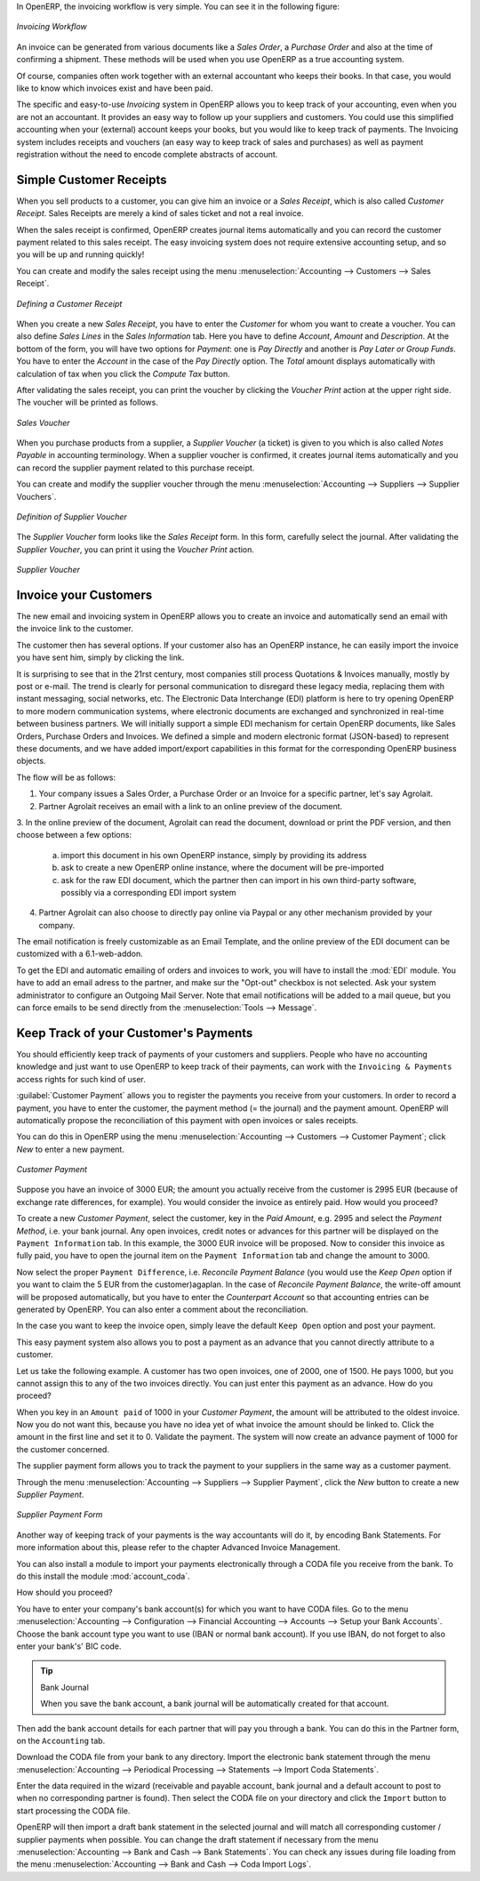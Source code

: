 
.. raw:: latex

    \afterpage{\clearpage}

In OpenERP, the invoicing workflow is very simple. You can see it in the following figure:

.. figure::  images/account_invoice_workflow.png
   :width: 100%
   :align: center

   *Invoicing Workflow*

An invoice can be generated from various documents like a `Sales Order`, a `Purchase Order` and also at the time of confirming a shipment. These methods will be used when you use OpenERP as a true accounting system.

Of course, companies often work together with an external accountant who keeps their books. In that case, you would like to know which invoices exist and have been paid.

The specific and easy-to-use `Invoicing` system in OpenERP allows you to keep track of your accounting, even when you are not an accountant.
It provides an easy way to follow up your suppliers and customers. You could use this simplified accounting when your (external) account keeps your books, but you would like to keep track of payments. The Invoicing system includes receipts and vouchers (an easy way to keep track of sales and purchases) as well as payment registration without the need to encode complete abstracts of account.

Simple Customer Receipts
------------------------

When you sell products to a customer, you can give him an invoice or a `Sales Receipt`, which is also called `Customer Receipt`.
Sales Receipts are merely a kind of sales ticket and not a real invoice.

When the sales receipt is confirmed, OpenERP creates journal items automatically and you can record the customer payment related to this sales receipt. The easy invoicing system does not require extensive accounting setup, and so you will be up and running quickly!

You can create and modify the sales receipt using the menu :menuselection:`Accounting --> Customers --> Sales Receipt`.

.. figure::  images/account_customer_receipt.png
   :scale: 75
   :align: center

   *Defining a Customer Receipt*

When you create a new `Sales Receipt`, you have to enter the `Customer` for whom you want to create a voucher. You can also define `Sales Lines` in the `Sales Information` tab. Here you have to define `Account`, `Amount` and `Description`.
At the bottom of the form, you will have two options for `Payment`: one is `Pay Directly` and another is `Pay Later or Group Funds`.
You have to enter the `Account` in the case of the `Pay Directly` option. The `Total` amount displays automatically with calculation of tax when you click the `Compute Tax` button.

After validating the sales receipt, you can print the voucher by clicking the `Voucher Print` action at the
upper right side. The voucher will be printed as follows.

.. figure::  images/account_sale_voucher.png
   :scale: 75
   :align: center

   *Sales Voucher*

When you purchase products from a supplier, a `Supplier Voucher` (a ticket) is given to you which is also called `Notes Payable`
in accounting terminology. When a supplier voucher is confirmed, it creates journal items automatically and you can record
the supplier payment related to this purchase receipt.

You can create and modify the supplier voucher through the menu :menuselection:`Accounting --> Suppliers --> Supplier Vouchers`.

.. figure::  images/account_supplier_voucher.png
   :scale: 75
   :align: center

   *Definition of Supplier Voucher*

The `Supplier Voucher` form looks like the `Sales Receipt` form. In this form, carefully select the journal. After validating the `Supplier Voucher`, you can print it using the `Voucher Print` action.

.. figure::  images/account_purchase_voucher.png
   :scale: 75
   :align: center

   *Supplier Voucher*


Invoice your Customers
----------------------

The new email and invoicing system in OpenERP allows you to create an invoice and automatically send an email with the invoice link to the customer.

The customer then has several options. If your customer also has an OpenERP instance, he can easily import the invoice you have sent him, simply by clicking the link.

It is surprising to see that in the 21rst century, most companies still process Quotations & Invoices manually, mostly by post or e-mail. The trend is clearly for personal communication to disregard these legacy media, replacing them with instant messaging, social networks, etc. The Electronic Data Interchange (EDI) platform is here to try opening OpenERP to more modern communication systems, where electronic documents are exchanged and synchronized in real-time between business partners. We will initially support a simple EDI mechanism for certain OpenERP documents, like Sales Orders, Purchase Orders and Invoices. We defined a simple and modern electronic format (JSON-based) to represent these documents, and we have added import/export capabilities in this format for the corresponding OpenERP business objects.

The flow will be as follows:

1. Your company issues a Sales Order, a Purchase Order or an Invoice for a specific partner, let's say Agrolait.

2. Partner Agrolait receives an email with a link to an online preview of the document.

3. In the online preview of the document, Agrolait can read the document, download or print the PDF version, and then choose between a few
options:

  a. import this document in his own OpenERP instance, simply by providing its address

  b. ask to create a new OpenERP online instance, where the document will be pre-imported

  c. ask for the raw EDI document, which the partner then can import in his own third-party software, possibly via a corresponding EDI import
     system

4. Partner Agrolait can also choose to directly pay online via Paypal or any other mechanism provided by your company.

The email notification is freely customizable as an Email Template, and the online preview of the EDI document can be customized with a 6.1-web-addon.

To get the EDI and automatic emailing of orders and invoices to work, you will have to install the :mod:`EDI` module.
You have to add an email adress to the partner, and make sur the "Opt-out" checkbox is not selected. Ask your system administrator to configure an Outgoing Mail Server. Note that email notifications will be added to a mail queue, but you can force emails to be send directly from the :menuselection:`Tools --> Message`.

Keep Track of your Customer's Payments
--------------------------------------

You should efficiently keep track of payments of your customers and suppliers. People who have no accounting knowledge and just want to use OpenERP to keep track of their payments, can work with the ``Invoicing & Payments`` access rights for such kind of user.

:guilabel:`Customer Payment` allows you to register the payments you receive from your customers.
In order to record a payment, you have to enter the customer, the payment method (= the journal) and the payment amount. OpenERP will automatically propose the reconciliation of this payment with open invoices or sales receipts.

You can do this in OpenERP using the menu :menuselection:`Accounting --> Customers --> Customer Payment`; click `New` to enter a new payment.

.. figure::  images/account_customer_payment.png
   :scale: 75
   :align: center

   *Customer Payment*

Suppose you have an invoice of 3000 EUR; the amount you actually receive from the customer is 2995 EUR (because of exchange rate differences, for example). You would consider the invoice as entirely paid. How would you proceed?

To create a new `Customer Payment`, select the customer, key in the `Paid Amount`, e.g. 2995 and select the `Payment Method`, i.e. your bank journal. Any open invoices, credit notes or advances for this partner will be displayed on the ``Payment Information`` tab.
In this example, the 3000 EUR invoice will be proposed. Now to consider this invoice as fully paid, you have to open the journal item on the ``Payment Information`` tab and change the amount to 3000.

Now select the proper ``Payment Difference``, i.e. `Reconcile Payment Balance` (you would use the `Keep Open` option if you want to claim the 5 EUR from the customer)agaplan. In the case of `Reconcile Payment Balance`, the write-off amount will be proposed automatically, but you have to enter the `Counterpart Account` so that accounting entries can be generated by OpenERP. You can also enter a comment about the reconciliation.

In the case you want to keep the invoice open, simply leave the default ``Keep Open`` option and post your payment.

This easy payment system also allows you to post a payment as an advance that you cannot directly attribute to a customer.

Let us take the following example. A customer has two open invoices, one of 2000, one of 1500. He pays 1000, but you cannot assign this to any of the two invoices directly. You can just enter this payment as an advance. How do you proceed?

When you key in an ``Amount paid`` of 1000 in your `Customer Payment`, the amount will be attributed to the oldest invoice. Now you do not want this, because you have no idea yet of what invoice the amount should be linked to. Click the amount in the first line and set it to 0.
Validate the payment. The system will now create an advance payment of 1000 for the customer concerned.

The supplier payment form allows you to track the payment to your suppliers in the same way as a customer payment.

Through the menu :menuselection:`Accounting --> Suppliers --> Supplier Payment`, click the `New` button to create a new `Supplier Payment`.

.. figure::  images/account_supplier_payment.png
   :scale: 75
   :align: center

   *Supplier Payment Form*

Another way of keeping track of your payments is the way accountants will do it, by encoding Bank Statements. For more information about this, please refer to the chapter Advanced Invoice Management.

You can also install a module to import your payments electronically through a CODA file you receive from the bank. To do this install the module :mod:`account_coda`.

How should you proceed?

You have to enter your company's bank account(s) for which you want to have CODA files. Go to the menu :menuselection:`Accounting --> Configuration --> Financial Accounting --> Accounts --> Setup your Bank Accounts`. Choose the bank account type you want to use (IBAN or normal bank account). If you use IBAN, do not forget to also enter your bank's' BIC code.

.. tip:: Bank Journal

    When you save the bank account, a bank journal will be automatically created for that account.

Then add the bank account details for each partner that will pay you through a bank. You can do this in the Partner form, on the ``Accounting`` tab.

Download the CODA file from your bank to any directory. Import the electronic bank statement through the menu :menuselection:`Accounting --> Periodical Processing --> Statements --> Import Coda Statements`.

Enter the data required in the wizard (receivable and payable account, bank journal and a default account to post to when no corresponding partner is found). Then select the CODA file on your directory and click the ``Import`` button to start processing the CODA file.

OpenERP will then import a draft bank statement in the selected journal and will match all corresponding customer / supplier payments when possible. You can change the draft statement if necessary from the menu :menuselection:`Accounting --> Bank and Cash --> Bank Statements`. You can check any issues during file loading from the menu :menuselection:`Accounting --> Bank and Cash --> Coda Import Logs`.

.. Copyright © Open Object Press. All rights reserved.

.. You may take electronic copy of this publication and distribute it if you don't
.. change the content. You can also print a copy to be read by yourself only.

.. We have contracts with different publishers in different countries to sell and
.. distribute paper or electronic based versions of this book (translated or not)
.. in bookstores. This helps to distribute and promote the OpenERP product. It
.. also helps us to create incentives to pay contributors and authors using author
.. rights of these sales.

.. Due to this, grants to translate, modify or sell this book are strictly
.. forbidden, unless Tiny SPRL (representing Open Object Press) gives you a
.. written authorisation for this.

.. Many of the designations used by manufacturers and suppliers to distinguish their
.. products are claimed as trademarks. Where those designations appear in this book,
.. and Open Object Press was aware of a trademark claim, the designations have been
.. printed in initial capitals.

.. While every precaution has been taken in the preparation of this book, the publisher
.. and the authors assume no responsibility for errors or omissions, or for damages
.. resulting from the use of the information contained herein.

.. Published by Open Object Press, Grand Rosière, Belgium
